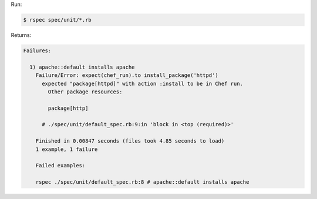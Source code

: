 .. The contents of this file may be included in multiple topics (using the includes directive).
.. The contents of this file should be modified in a way that preserves its ability to appear in multiple topics.


Run:

.. code-block:: bash

   $ rspec spec/unit/*.rb

Returns:

.. code-block:: none

   Failures:
   
     1) apache::default installs apache
       Failure/Error: expect(chef_run).to install_package('httpd')
         expected "package[httpd]" with action :install to be in Chef run.
           Other package resources:
   
           package[http]
   
         # ./spec/unit/default_spec.rb:9:in 'block in <top (required)>'
   
       Finished in 0.00847 seconds (files took 4.85 seconds to load)
       1 example, 1 failure
   
       Failed examples:
   
       rspec ./spec/unit/default_spec.rb:8 # apache::default installs apache
